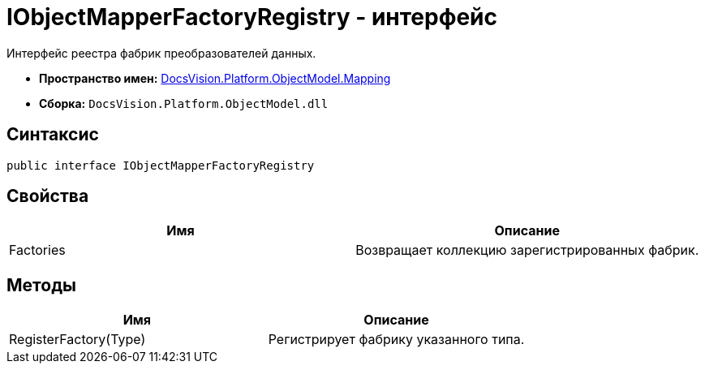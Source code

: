 = IObjectMapperFactoryRegistry - интерфейс

Интерфейс реестра фабрик преобразователей данных.

* *Пространство имен:* xref:api/DocsVision/Platform/ObjectModel/Mapping/Mapping_NS.adoc[DocsVision.Platform.ObjectModel.Mapping]
* *Сборка:* `DocsVision.Platform.ObjectModel.dll`

== Синтаксис

[source,csharp]
----
public interface IObjectMapperFactoryRegistry
----

== Свойства

[cols=",",options="header"]
|===
|Имя |Описание
|Factories |Возвращает коллекцию зарегистрированных фабрик.
|===

== Методы

[cols=",",options="header"]
|===
|Имя |Описание
|RegisterFactory(Type) |Регистрирует фабрику указанного типа.
|===
